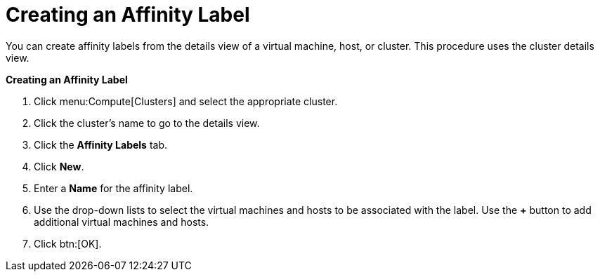 :_content-type: PROCEDURE
[id="Creating_an_Affinity_Label"]
= Creating an Affinity Label

You can create affinity labels from the details view of a virtual machine, host, or cluster. This procedure uses the cluster details view.

*Creating an Affinity Label*

. Click menu:Compute[Clusters] and select the appropriate cluster.
. Click the cluster's name to go to the details view.
. Click the *Affinity Labels* tab.
. Click *New*.
. Enter a *Name* for the affinity label.
. Use the drop-down lists to select the virtual machines and hosts to be associated with the label. Use the *+* button to add additional virtual machines and hosts.
. Click btn:[OK].
